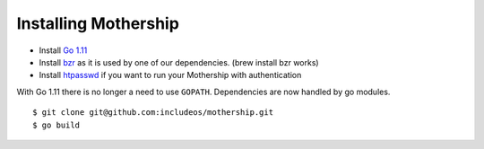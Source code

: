 
Installing Mothership
---------------------

- Install `Go 1.11 <https://golang.org/dl/>`__
- Install `bzr <https://bazaar.canonical.com/en/>`__ as it is used by one of our dependencies. (brew install bzr works)
- Install `htpasswd <https://httpd.apache.org/docs/2.4/programs/htpasswd.html>`__ if you want to run your Mothership with authentication

With Go 1.11 there is no longer a need to use ``GOPATH``. Dependencies are now handled by go modules.
::

    $ git clone git@github.com:includeos/mothership.git
    $ go build
